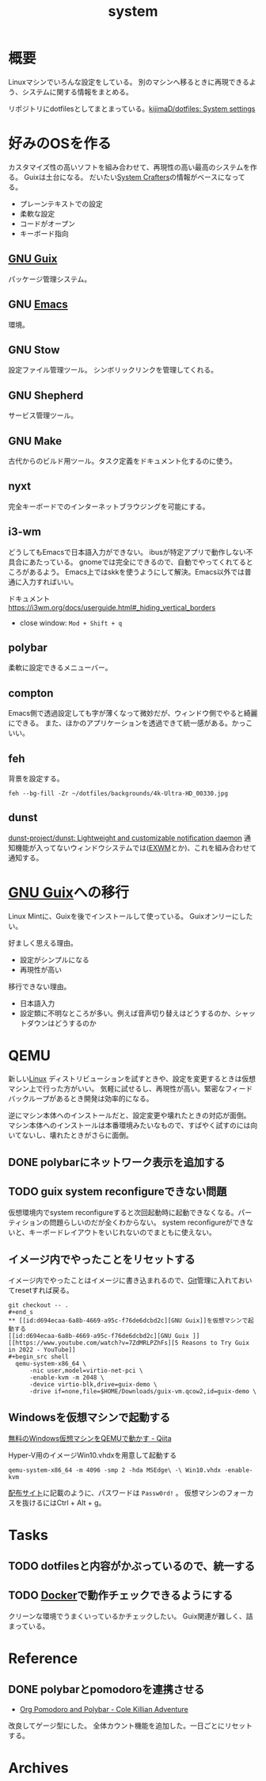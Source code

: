 :PROPERTIES:
:ID:       49971784-7850-4d24-92f2-9c6f29bd332e
:END:
#+title: system
* 概要
Linuxマシンでいろんな設定をしている。
別のマシンへ移るときに再現できるよう、システムに関する情報をまとめる。

リポジトリにdotfilesとしてまとまっている。[[https://github.com/kijimaD/dotfiles][kijimaD/dotfiles: System settings]]
* 好みのOSを作る
カスタマイズ性の高いソフトを組み合わせて、再現性の高い最高のシステムを作る。
Guixは土台になる。
だいたい[[id:fa497359-ae3f-494a-b24a-9822eefe67ad][System Crafters]]の情報がベースになってる。

- プレーンテキストでの設定
- 柔軟な設定
- コードがオープン
- キーボード指向

** [[id:d694ecaa-6a8b-4669-a95c-f76de6dcbd2c][GNU Guix]]
パッケージ管理システム。
** GNU [[id:1ad8c3d5-97ba-4905-be11-e6f2626127ad][Emacs]]
環境。
** GNU Stow
設定ファイル管理ツール。
シンボリックリンクを管理してくれる。
** GNU Shepherd
サービス管理ツール。
** GNU Make
古代からのビルド用ツール。タスク定義をドキュメント化するのに使う。
** nyxt
完全キーボードでのインターネットブラウジングを可能にする。
** i3-wm
どうしてもEmacsで日本語入力ができない。
ibusが特定アプリで動作しない不具合にあたっている。
gnomeでは完全にできるので、自動でやってくれてるところがあるよう。
Emacs上ではskkを使うようにして解決。Emacs以外では普通に入力すればいい。

ドキュメント
https://i3wm.org/docs/userguide.html#_hiding_vertical_borders

- close window: ~Mod + Shift + q~
** polybar
柔軟に設定できるメニューバー。
** compton
Emacs側で透過設定しても字が薄くなって微妙だが、ウィンドウ側でやると綺麗にできる。
また、ほかのアプリケーションを透過できて統一感がある。かっこいい。
** feh
背景を設定する。
#+begin_src shell
  feh --bg-fill -Zr ~/dotfiles/backgrounds/4k-Ultra-HD_00330.jpg
#+end_src
** dunst
[[https://github.com/dunst-project/dunst][dunst-project/dunst: Lightweight and customizable notification daemon]]
通知機能が入ってないウィンドウシステムでは([[id:eb196529-bdbd-48c5-9d5b-a156fe5c2f41][EXWM]]とか)、これを組み合わせて通知する。
* [[id:d694ecaa-6a8b-4669-a95c-f76de6dcbd2c][GNU Guix]]への移行
Linux Mintに、Guixを後でインストールして使っている。
Guixオンリーにしたい。

好ましく思える理由。
- 設定がシンプルになる
- 再現性が高い

移行できない理由。
- 日本語入力
- 設定類に不明なところが多い。例えば音声切り替えはどうするのか、シャットダウンはどうするのか
* QEMU
新しい[[id:7a81eb7c-8e2b-400a-b01a-8fa597ea527a][Linux]] ディストリビューションを試すときや、設定を変更するときは仮想マシン上で行った方がいい。
気軽に試せるし、再現性が高い。緊密なフィードバックループがあるとき開発は効率的になる。

逆にマシン本体へのインストールだと、設定変更や壊れたときの対応が面倒。
マシン本体へのインストールは本番環境みたいなもので、すばやく試すのには向いてないし、壊れたときがさらに面倒。
** DONE polybarにネットワーク表示を追加する
CLOSED: [2022-02-11 Fri 17:45]
:LOGBOOK:
CLOCK: [2022-02-11 Fri 14:26]--[2022-02-11 Fri 14:51] =>  0:25
CLOCK: [2022-02-11 Fri 13:33]--[2022-02-11 Fri 13:58] =>  0:25
:END:
** TODO guix system reconfigureできない問題
仮想環境内でsystem reconfigureすると次回起動時に起動できなくなる。パーティションの問題らしいのだが全くわからない。
system reconfigureができないと、キーボードレイアウトをいじれないのでまともに使えない。
** イメージ内でやったことをリセットする
イメージ内でやったことはイメージに書き込まれるので、[[id:90c6b715-9324-46ce-a354-63d09403b066][Git]]管理に入れておいてresetすれば戻る。
#+begin_src shell
git checkout -- .
#+end_s
** [[id:d694ecaa-6a8b-4669-a95c-f76de6dcbd2c][GNU Guix]]を仮想マシンで起動する
[[id:d694ecaa-6a8b-4669-a95c-f76de6dcbd2c][GNU Guix ]][[https://www.youtube.com/watch?v=7ZdMRLPZhFs][5 Reasons to Try Guix in 2022 - YouTube]]
#+begin_src shell
  qemu-system-x86_64 \
      -nic user,model=virtio-net-pci \
      -enable-kvm -m 2048 \
      -device virtio-blk,drive=guix-demo \
      -drive if=none,file=$HOME/Downloads/guix-vm.qcow2,id=guix-demo \
#+end_src
** Windowsを仮想マシンで起動する
[[https://qiita.com/Hiroki_Kawakami/items/b18f6c50df4ce215e40d][無料のWindows仮想マシンをQEMUで動かす - Qiita]]

#+caption: Hyper-V用のイメージWin10.vhdxを用意して起動する
#+begin_src shell
qemu-system-x86_64 -m 4096 -smp 2 -hda MSEdge\ -\ Win10.vhdx -enable-kvm
#+end_src

[[https://developer.microsoft.com/en-us/microsoft-edge/tools/vms/][配布サイト]]に記載のように、パスワードは ~Passw0rd!~ 。
仮想マシンのフォーカスを抜けるにはCtrl + Alt + g。
* Tasks
** TODO dotfilesと内容がかぶっているので、統一する
** TODO [[id:1658782a-d331-464b-9fd7-1f8233b8b7f8][Docker]]で動作チェックできるようにする
クリーンな環境でうまくいっているかチェックしたい。
Guix関連が難しく、詰まっている。
* Reference
** DONE polybarとpomodoroを連携させる
CLOSED: [2022-01-16 Sun 17:13]
:LOGBOOK:
CLOCK: [2022-01-16 Sun 22:41]--[2022-01-16 Sun 23:06] =>  0:25
CLOCK: [2022-01-16 Sun 20:39]--[2022-01-16 Sun 21:04] =>  0:25
CLOCK: [2022-01-16 Sun 20:01]--[2022-01-16 Sun 20:26] =>  0:25
CLOCK: [2022-01-16 Sun 16:33]--[2022-01-16 Sun 16:58] =>  0:25
CLOCK: [2022-01-16 Sun 16:02]--[2022-01-16 Sun 16:27] =>  0:25
:END:
- [[https://colekillian.com/posts/org-pomodoro-and-polybar/][Org Pomodoro and Polybar - Cole Killian Adventure]]

改良してゲージ型にした。
全体カウント機能を追加した。一日ごとにリセットする。
* Archives
